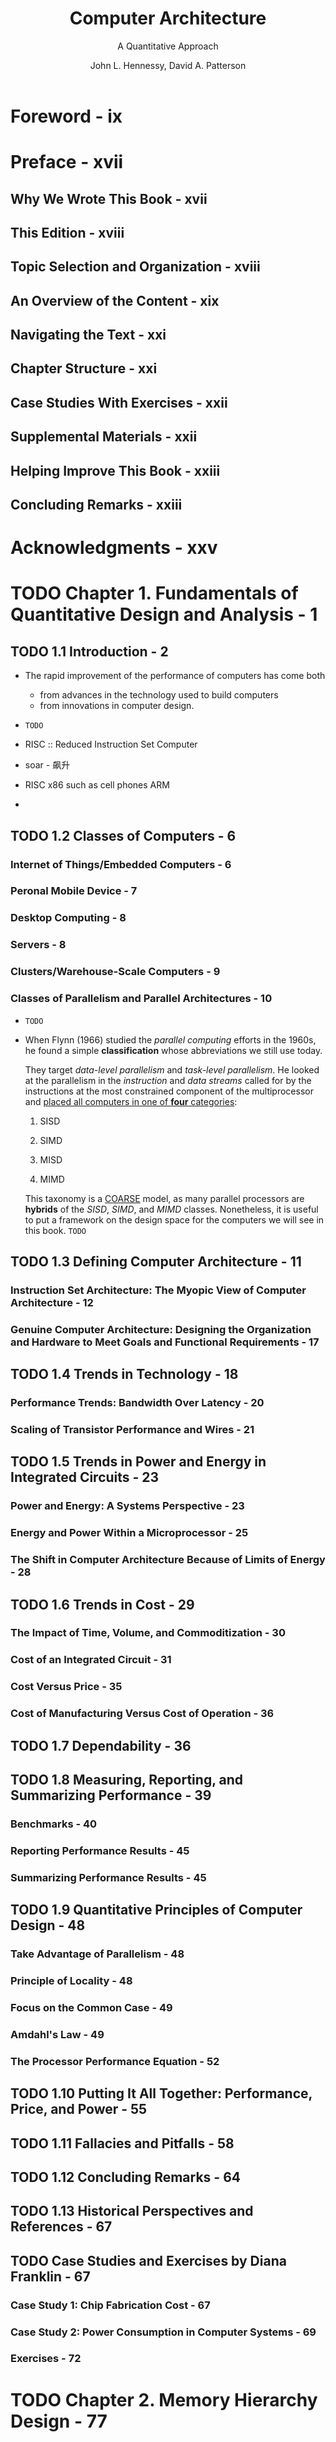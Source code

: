 #+TITLE: Computer Architecture
#+SUBTITLE: A Quantitative Approach
#+VERSION: 6th
#+AUTHOR: John L. Hennessy, David A. Patterson
#+STARTUP: entitiespretty

* Foreword - ix
* Preface - xvii
** Why We Wrote This Book - xvii
** This Edition - xviii
** Topic Selection and Organization - xviii
** An Overview of the Content - xix
** Navigating the Text - xxi
** Chapter Structure - xxi
** Case Studies With Exercises - xxii
** Supplemental Materials - xxii
** Helping Improve This Book - xxiii
** Concluding Remarks - xxiii

* Acknowledgments - xxv
* TODO Chapter 1. Fundamentals of Quantitative Design and Analysis - 1
** TODO 1.1 Introduction - 2
   - The rapid improvement of the performance of computers has come both
     + from advances in the technology used to build computers
     + from innovations in computer design.

   - =TODO=

   - RISC :: Reduced Instruction Set Computer

   - soar - 飙升

   - RISC x86 such as cell phones ARM

   - 

** TODO 1.2 Classes of Computers - 6
*** Internet of Things/Embedded Computers - 6
*** Peronal Mobile Device - 7
*** Desktop Computing - 8
*** Servers - 8
*** Clusters/Warehouse-Scale Computers - 9
*** Classes of Parallelism and Parallel Architectures - 10
    - =TODO=

    - When Flynn (1966) studied the /parallel computing/ efforts in the 1960s, he
      found a simple *classification* whose abbreviations we still use today.

      They target /data-level parallelism/ and /task-level parallelism/. He looked
      at the parallelism in the /instruction/ and /data streams/ called for by the
      instructions at the most constrained component of the multiprocessor and
      _placed all computers in one of *four* categories_:
      1. SISD

      2. SIMD

      3. MISD

      4. MIMD

      This taxonomy is a _COARSE_ model, as many parallel processors are *hybrids*
      of the /SISD/, /SIMD/, and /MIMD/ classes.
        Nonetheless, it is useful to put a framework on the design space for the
      computers we will see in this book. =TODO=

** TODO 1.3 Defining Computer Architecture - 11
*** Instruction Set Architecture: The Myopic View of Computer Architecture - 12
*** Genuine Computer Architecture: Designing the Organization and Hardware to Meet Goals and Functional Requirements - 17

** TODO 1.4 Trends in Technology - 18
*** Performance Trends: Bandwidth Over Latency - 20
*** Scaling of Transistor Performance and Wires - 21

** TODO 1.5 Trends in Power and Energy in Integrated Circuits - 23
*** Power and Energy: A Systems Perspective - 23
*** Energy and Power Within a Microprocessor - 25
*** The Shift in Computer Architecture Because of Limits of Energy - 28

** TODO 1.6 Trends in Cost - 29
*** The Impact of Time, Volume, and Commoditization - 30
*** Cost of an Integrated Circuit - 31
*** Cost Versus Price - 35
*** Cost of Manufacturing Versus Cost of Operation - 36

** TODO 1.7 Dependability - 36
** TODO 1.8 Measuring, Reporting, and Summarizing Performance - 39
*** Benchmarks - 40
*** Reporting Performance Results - 45
*** Summarizing Performance Results - 45

** TODO 1.9 Quantitative Principles of Computer Design - 48
*** Take Advantage of Parallelism - 48
*** Principle of Locality - 48
*** Focus on the Common Case - 49
*** Amdahl's Law - 49
*** The Processor Performance Equation - 52

** TODO 1.10 Putting It All Together: Performance, Price, and Power - 55
** TODO 1.11 Fallacies and Pitfalls - 58
** TODO 1.12 Concluding Remarks - 64
** TODO 1.13 Historical Perspectives and References - 67
** TODO Case Studies and Exercises by Diana Franklin - 67
*** Case Study 1: Chip Fabrication Cost - 67
*** Case Study 2: Power Consumption in Computer Systems - 69
*** Exercises - 72

* TODO Chapter 2. Memory Hierarchy Design - 77
** TODO 2.1 Introduction - 78
*** Basics of Memory Hierarchies: A Quick Review - 81

** TODO 2.2 Memory Technology and Optimizations - 84
*** SRAM Technology - 85
*** DRAM Technology - 85
*** Improving Memory Performance Inside a DRAM Chip: SDRAMs - 87
*** Graphics Data RAMs - 90
*** Packaging Innovation: Stacked or Embedded DRAMs - 91
*** Flash Memory - 92
*** Phase-Change Memory Technology - 93
*** Enhancing Dependability in Memory Systems - 93

** TODO 2.3 Ten Advanced Optimizations of Cache Performance - 94
*** First Optimization: Small and Simple First-Level Caches to Reduce Hit Time and Power - 95
*** Second Optimization: Way Prediction to Reduce Hit Time - 98
*** Third Optimization: Pipelined Access and Multibanked Caches to Increase Bandwidth - 99
*** Fourth Optimization: Nonblocking Caches to Increase Cache Bandwidth - 100
*** Fifth Optimization: Critical Word First and Early Restart to Reduce Miss Penalty - 104
*** Sixth Optimization: Merging Write Buffer to Reduce Miss Penalty - 105
*** Seventh Optimization: Compiler Optimizations to Reduce Miss Rate - 107
*** Eighth Optimization: Hardware Prefetching of Instructions and Data to Reduce Miss Penalty or Miss Rate - 109
*** Ninth Optimization: Compiler-Controlled Prefetching to Reduce Miss Penalty or Miss Rate - 111
*** Tenth Optimization: Using HBM to Extend the Memory Hierarchy - 114

** TODO 2.4 Virtual Memory and Virtual Machines - 118
*** Protection via Virtual Memory - 119
*** Protection via Virtual Machines - 120
*** Requirements of a Virtual Machine Monitor - 122
*** Instruction Set Architecture Support for Virtual Machines - 122
*** Impact of Virtual Machines on Virtual Memory and I/O - 123
*** Extending the Instruction Set for Efficient Virtualization and Better Security - 124
*** An Example VMM: The Xen Virtual Machine - 126

** TODO 2.5 Cross-Cutting Issues: The Design of Memory Hierarchies - 126
*** Protection, Virtualization, and Instruction Set Architecture - 126
*** Autonomous Instruction Fetch Units - 127
*** Speculation and Memory Access - 127
*** Special Instruction Caches - 128
*** Coherency of Cached Data - 128

** TODO 2.6 Putting It All Together: Memory Hierarchies in the ARM Cortex-A53 and Intel Core i7 6700 - 129
*** The ARM Cortex-A53 - 129
*** Performance of the Cortex-A53 Memory Hierarchy - 132
*** The Intel Core i7 6700 - 134
** TODO 2.7 Fallacies and Pitfalls - 142
** TODO 2.8 Concluding Remarks: Looking Ahead - 146
** TODO 2.9 Historical Perspectives and References - 148
** TODO Case Studies and Exercises by Norman P. Jouppi, Rajeev Balasubramonian, Naveen Muralimanohar, and Sheng Li - 148
*** Case Study 1: Optimizing Cache Performance via Advanced Techniques - 148
*** Case Study 2: Putting It All Together: Highly Parallel Memory Systems - 150
*** Case Study 3: Studying the Impact of Various Memory System Organizations - 153
*** Exercises - 155

* TODO Chapter 3. Instruction-Level Parallelism and Its Exploitation - 167
** 3.1 Instruction-Level Parallelism Concepts and Challenges - 168
*** What Is Instruction-Level Parallelism? - 169
*** Data Dependences and Hazards - 170
**** Data Dependences - 170
**** Name Dependences - 172
**** Data Hazards - 173

*** Control Dependences - 174

** 3.2 Basic Compiler Techniques for Exposing ILP - 176
*** Basic Pipeline Scheduling and Loop Unrolling - 177
*** Summary of the Loop Unrolling and Scheduling - 181

** 3.3 Reducing Branch Costs With Advanced Branch Prediction - 182
*** Correlating Branch Predictors - 182
*** Tournament Predictors: Adaptively Combining Local and Global Predictors - 184
*** Tagged Hybrid Predictors - 188
*** The Evolution of the Intel Core i7 Branch Predictor - 190

** 3.4 Overcoming Data Hazards With Dynamic Scheduling - 191
*** Dynamic Scheduling: The Idea - 193
*** Dynamic Scheduling Using Tomasulo's Approach - 195

** 3.5 Dynamic Scheduling: Examples and the Algorithm - 201
*** Tomasulo's Algorithm: The Details - 204
*** Tomasulo's Algorithm: A Loop-Based Example - 204

** 3.6 Hardware-Based Speculation - 208
** 3.7 Exploiting ILP Using Multiple Issue and Static Scheduling - 218
*** The Basic VLIW Approach - 218

** 3.8 Exploiting ILP Using Dynamic Scheduling, Multiple Issue, and Speculation - 222
** 3.9 Advanced Techniques for Instruction Delivery and Speculation - 228
*** Increasing Instruction Fetch Bandwidth - 228
**** Branch-Target Buffers - 228

*** Specialized Branch Predictors: Predicting Procedure Returns, Indirect Jumps, and Loop Branches - 232
**** Integrated Instruction Fetch Units - 233

*** Speculation: Implementation Issues and Extensions - 234
**** Speculation Support: Register Renaming Versus Reorder Buffers - 234
**** The Challenge of More Issues per Clock - 236
**** How Much to Speculate - 237
**** Speculating Through Multiple Branches - 238
**** Speculation and the Challenge of Energy Efficiency - 238
**** Address Aliasing Prediction - 239

** 3.10 Cross-Cutting Issues - 240
*** Hardware Versus Software Speculation - 240
*** Speculative Execution and the Memory System - 241

** 3.11 Multithreading: Exploiting Thread-Level Parallelism to Improve Uniprocessor Throughput - 242
*** Effectiveness of Simultaneous Multithreading on Superscalar Processors - 245

** 3.12 Putting It All Together: The Intel Core i7 6700 and ARM Cortex-A53 - 247
*** The ARM Cortex-A53 - 249
*** The Intel Core i7 - 252
**** Performance of the i7 - 255

** 3.13 Fallacies and Pitfalls - 258
** 3.14 Concluding Remarks: What's Ahead? - 264
** 3.15 Historical Perspective and References - 264
** Case Studies and Exercises by Jason D. Bakos and Robert P. Colwell - 266
*** Case Study: Exploring the Impact of Microarchitectural Techniques - 266
*** Exercises - 273

* TODO Chapter 4. Data-Level Parallelism in Vector, SIMD, and GPU Architectures - 281
** TODO 4.1 Introduction - 282
** TODO 4.2 Vector Architecture - 283
*** RV64V Extension - 283
*** How Vector Processors Work: An Example - 288
*** Vector Execution Time - 290
*** Multiple Lanes: Beyond One Element per Clock Cycle - 293
*** Vector-Length Registers: Handling Loops Not Equal to 32 - 294
*** Predicate Registers: Handling IF Statements in Vector Loops - 296
*** Memory Banks: Supplying Bandwidth for Vector Load/Store Units - 298
*** Stride: Handling Multidimensional Arrays in Vector Architectures - 299
*** Gather-Scatter: Handling Sparse Matrices in Vector Architectures - 301
*** Programming Vector Architectures - 302

** TODO 4.3 SIMD Instruction Set Extensions for Multimedia - 304
*** Programming Multimedia SIMD Architectures - 307
*** The Roofline Visual Performance Model - 307

** TODO 4.4 Graphics Processing Units - 310
*** Programming the GPU - 310
*** NVIDIA GPU Computational Structures - 313
*** NVIDA GPU Instruction Set Architecture - 320
*** Conditional Branching in GPUs - 323
*** NVIDIA GPU Memory Structures - 326
*** Innovations in the Pascal GPU Architecture - 328
*** Similarities and Differences Between Vector Architectures and GPUs - 331
*** Similarities and Differences Between Multimedia SIMD Computers and GPUs - 335
*** Summary - 336

** TODO 4.5 Detecting and Enhancing Loop-Level Parallelism - 336
*** Finding Dependences - 341
*** Eliminating Dependent Computations - 344

** TODO 4.6 Cross-Cutting Issues - 345
*** Energy and DLP: Slow and Wide Versus Fast and Narrow - 345
*** Banked Memory and Graphics Memory - 346

** TODO 4.7 Putting It All Together: Embedded Versus Server GPUs and Tesla Versus Core i7 - 346
*** Comparison of a GPU and a MIMD With Multimedia SIMD - 347
*** Comparison Update - 353

** TODO 4.8 Fallacies and Pitfalls - 353
** TODO 4.9 Concluding Remarks - 357
** TODO 4.10 Historical Perspective and References - 357
** TODO Case Study and Exercises by Jason D. Bakos - 357
*** Case Study: Implementing a Vector Kernel on a Vector Processor and GPU - 358
*** Exercises - 360

* Chapter 5. Thread-Level Parallelism
** 5.1 Introduction - 368
** 5.2 Centralized Shared-Memory Architectures - 377
** 5.3 Performance of Symmetric Shared-Memory Multiprocessors - 393
** 5.4 Distributed Shared-Memory and Directory-Based Coherence - 404
** 5.5 Synchronization: The Basics - 412
** 5.6 Models of Memory Consistency: An Introduction - 417
** 5.7 Cross-Cutting Issues - 422
** 5.8 Putting It All Together: Multicore Processors and Their Performance - 426
** 5.9 Fallacies and Pitfalls - 438
** 5.10 The Future of Multicore Scaling - 442
** 5.11 Concluding Remarks - 444
** 5.12 Historical Perspectives and References - 445
** Case Studies and Exercises by Amr Zaky and David A. Wood - 446

* Chapter 6. Warehouse-Scale Computers to Exploit Request-Level and Data-Level Parallelism
** 6.1 Introduction - 466
** 6.2 Programming Models and Workloads for Warehouse-Scale Computers - 471
** 6.3 Computer Architecture of Warehouse-Scale Computers - 477
** 6.4 The Efficiency and Cost of Warehouse-Scale Computers - 482
** 6.5 Cloud Computing: The Return of Utility Computing - 490
** 6.6 Cross-Cutting Issues - 501
** 6.7 Putting It All Together: A Google Warehouse-Scale Computer - 503
** 6.8 Fallacies and Pitfalls - 514
** 6.9 Concluding Remarks - 518
** 6.10 Historical Perspectives and References - 519
** Case Studies and Exercises by Parthasarathy Ranganathan - 519

* Chapter 7. Domain-Specific Architectures
** 7.1 Introduction - 540
** 7.2 Guidelines for DSAs - 543
** 7.3 Example Domain: Deep Neural Networks - 544
** 7.4 Google’s Tensor Processing Unit, an Inference Data Center Accelerator - 557
** 7.5 Microsoft Catapult, a Flexible Data Center Accelerator - 567
** 7.6 Intel Crest, a Data Center Accelerator for Training - 579
** 7.7 Pixel Visual Core, a Personal Mobile Device Image Processing Unit - 579
** 7.8 Cross-Cutting Issues - 592
** 7.9 Putting It All Together: CPUs Versus GPUs Versus DNN Accelerators - 595
** 7.10 Fallacies and Pitfalls - 602
** 7.11 Concluding Remarks - 604
** 7.12 Historical Perspectives and References - 606
** Case Studies and Exercises by Cliff Young - 606

* Appendix A. Instruction Set Principles
** A.1 Introduction - A-2
** A.2 Classifying Instruction Set Architectures - A-3
** A.3 Memory Addressing - A-7
** A.4 Type and Size of Operands - A-13
** A.5 Operations in the Instruction Set - A-15
** A.6 Instructions for Control Flow - A-16
** A.7 Encoding an Instruction Set - A-21
** A.8 Cross-Cutting Issues: The Role of Compilers - A-24
** A.9 Putting It All Together: The RISC-V Architecture - A-33
** A.10 Fallacies and Pitfalls - A-42
** A.11 Concluding Remarks - A-46
** A.12 Historical Perspective and References - A-47
** Exercises by Gregory D. Peterson - A-47

* Appendix B. Review of Memory Hierarchy
** B.1 Introduction - B-2
** B.2 Cache Performance - B-15
** B.3 Six Basic Cache Optimizations - B-22
** B.4 Virtual Memory - B-40
** B.5 Protection and Examples of Virtual Memory - B-49
** B.6 Fallacies and Pitfalls - B-57
** B.7 Concluding Remarks - B-59
** B.8 Historical Perspective and References - B-59
** Exercises by Amr Zaky - B-60
 
* Appendix C. Pipelining: Basic and Intermediate Concepts
** TODO C.1 Introduction - C-2
*** What Is Pipelining? - C-2
*** The Basics of the RISC V Instruction Set - C-3
*** A Simple Implementation of a RISC Instruction Set - C-4
*** The Classic Five-Stage Pipeline for a RISC Processor - c-6
*** Basic Performance Issues in Pipelining - c-8

** TODO C.2 The Major Hurdle of Pipelining—Pipeline Hazards - C-10
*** Performance of Pipelines With Stalls - C-11
*** Data Hazards - C-12
**** Minimizing Data Hazard Stalls by Forwarding - C-14
**** Data Hazards Requiring Stalls - C-16

*** Branch Hazards - C-18
*** Reducing the Cost of Branches Through Prediction - C-22
*** Static Branch Prediction - C-22
*** Dynamic Branch Prediction and Branch-Prediction Buffers - C-23

** C.3 How Is Pipelining Implemented? - C-26
** C.4 What Makes Pipelining Hard to Implement? - C-37
** C.5 Extending the RISC V Integer Pipeline to Handle Multicycle Operations - C-45
** C.6 Putting It All Together: The MIPS R4000 Pipeline - C-55
** C.7 Cross-Cutting Issues - C-65
** C.8 Fallacies and Pitfalls - C-70
** C.9 Concluding Remarks - C-71
** C.10 Historical Perspective and References - C-71
** Updated Exercises by Diana Franklin - C-71

* Online Appendices
* Appendix D Storage Systems
* Appendix E Embedded Systems by Thomas M. Conte
* Appendix F Interconnection Networks by Timothy M. Pinkston and José Duato
* Appendix G Vector Processors in More Depth by Krste Asanovic
* Appendix H Hardware and Software for VLIW and EPIC
* Appendix I Large-Scale Multiprocessors and Scientific Applications
* Appendix J Computer Arithmetic by David Goldberg
* Appendix K Survey of Instruction Set Architectures
* Appendix L Advanced Concepts on Address Translation by Abhishek Bhattacharjee
* Appendix M Historical Perspectives and References
* References - R-1
* Index - I-1
